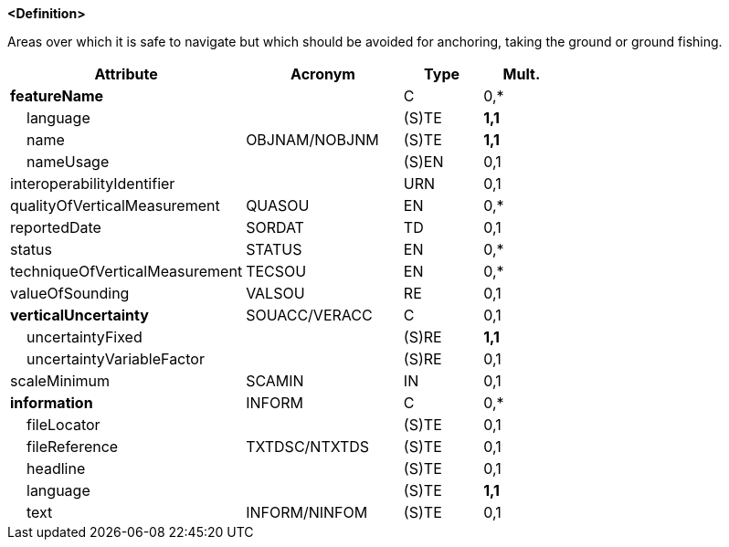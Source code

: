 **<Definition>**

Areas over which it is safe to navigate but which should be avoided for anchoring, taking the ground or ground fishing.

[cols="3,2,1,1", options="header"]
|===
|Attribute |Acronym |Type |Mult.

|**featureName**||C|0,*
|    language||(S)TE|**1,1**
|    name|OBJNAM/NOBJNM|(S)TE|**1,1**
|    nameUsage||(S)EN|0,1
|interoperabilityIdentifier||URN|0,1
|qualityOfVerticalMeasurement|QUASOU|EN|0,*
|reportedDate|SORDAT|TD|0,1
|status|STATUS|EN|0,*
|techniqueOfVerticalMeasurement|TECSOU|EN|0,*
|valueOfSounding|VALSOU|RE|0,1
|**verticalUncertainty**|SOUACC/VERACC|C|0,1
|    uncertaintyFixed||(S)RE|**1,1**
|    uncertaintyVariableFactor||(S)RE|0,1
|scaleMinimum|SCAMIN|IN|0,1
|**information**|INFORM|C|0,*
|    fileLocator||(S)TE|0,1
|    fileReference|TXTDSC/NTXTDS|(S)TE|0,1
|    headline||(S)TE|0,1
|    language||(S)TE|**1,1**
|    text|INFORM/NINFOM|(S)TE|0,1
|===

// include::../features_rules/FoulGround_rules.adoc[tag=FoulGround]
